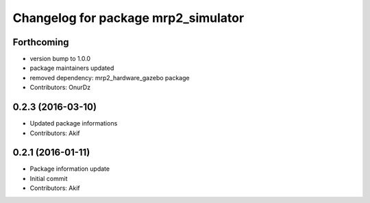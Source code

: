 ^^^^^^^^^^^^^^^^^^^^^^^^^^^^^^^^^^^^
Changelog for package mrp2_simulator
^^^^^^^^^^^^^^^^^^^^^^^^^^^^^^^^^^^^

Forthcoming
-----------
* version bump to 1.0.0
* package maintainers updated
* removed dependency: mrp2_hardware_gazebo package
* Contributors: OnurDz

0.2.3 (2016-03-10)
------------------
* Updated package informations
* Contributors: Akif

0.2.1 (2016-01-11)
------------------
* Package information update
* Initial commit
* Contributors: Akif
